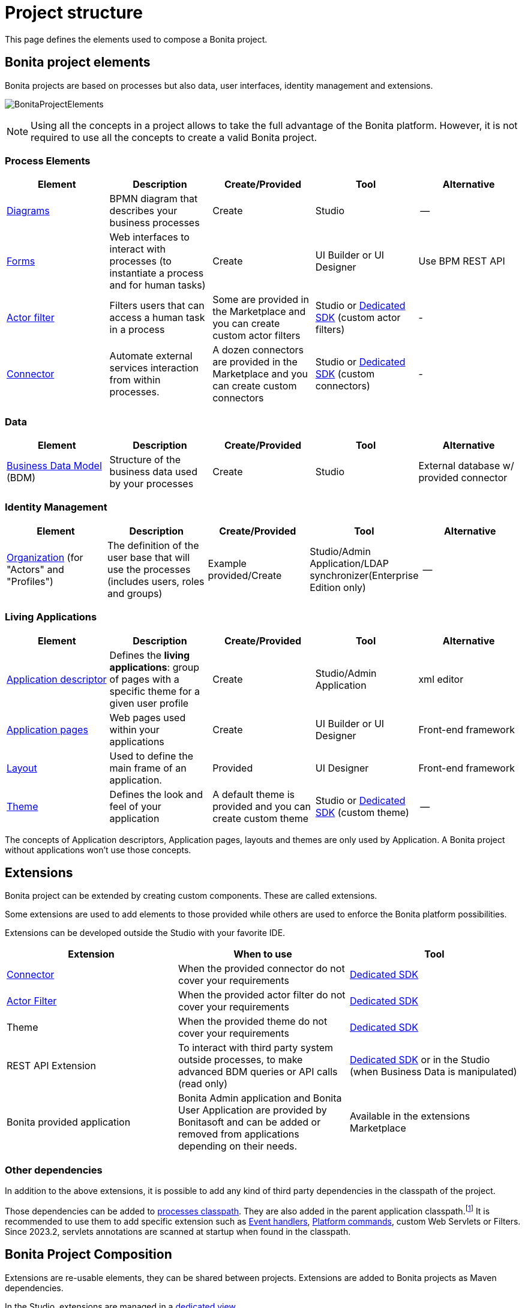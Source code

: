 = Project structure
:description: This page defines what the elements are within a Bonita project, as well as how some of them are structured to create a Living Application.
:page-aliases: ROOT:project-structure.adoc

This page defines the elements used to compose a Bonita project.

== Bonita project elements
Bonita projects are based on processes but also data, user interfaces, identity management and extensions.

[.text-center]
image:images/BonitaProjectElements.png[]

[NOTE]
====
Using all the concepts in a project allows to take the full advantage of the Bonita platform.
However, it is not required to use all the concepts to create a valid Bonita project.
====

=== Process Elements
[cols="1,1,1,1,1"]
|===
|Element |Description |Create/Provided | Tool | Alternative

|xref:process:diagram-overview.adoc[Diagrams]
|BPMN diagram that describes your business processes
|Create
|Studio
|--

|xref:pages-and-forms:forms.adoc[Forms]
|Web interfaces to interact with processes (to instantiate a process and for human tasks)
|Create
|UI Builder or UI Designer
|Use BPM REST API

|xref:process:actor-filtering.adoc[Actor filter]
|Filters users that can access a human task in a process
|Some are provided in the Marketplace and you can create custom actor filters
|Studio or xref:ROOT:actor-filter-archetype.adoc[Dedicated SDK] (custom actor filters)
|-

|xref:ROOT:connectors-overview.adoc[Connector]
|Automate external services interaction from within processes.
|A dozen connectors are provided in the Marketplace and you can create custom connectors
|Studio or xref:ROOT:connector-archetype.adoc[Dedicated SDK] (custom connectors)
|-


|===

=== Data
[cols="1,1,1,1,1"]
|===
|Element |Description |Create/Provided | Tool | Alternative

|xref:data:define-and-deploy-the-bdm.adoc[Business Data Model] (BDM)
|Structure of the business data used by your processes
|Create
|Studio
|External database w/ provided connector

|===

=== Identity Management
[cols="1,1,1,1,1"]
|===
|Element |Description |Create/Provided | Tool | Alternative

|xref:identity:organization-overview.adoc[Organization] (for "Actors" and "Profiles")
|The definition of the user base that will use the processes (includes users, roles and groups)
|Example provided/Create
|Studio/Admin Application/LDAP synchronizer(Enterprise Edition only)
|--
|===

=== Living Applications
[cols="1,1,1,1,1"]
|===
|Element |Description |Create/Provided | Tool | Alternative

|xref:applications:application-creation.adoc[Application descriptor]
|Defines the *living applications*: group of pages with a specific theme for a given user profile
|Create
|Studio/Admin Application
|xml editor

|xref:ROOT:pages.adoc[Application pages]
|Web pages used within your applications
|Create
|UI Builder or UI Designer
|Front-end framework

|xref:ROOT:layouts.adoc[Layout]
|Used to define the main frame of an application.
|Provided
|UI Designer
|Front-end framework

|xref:ROOT:themes.adoc[Theme]
|Defines the look and feel of your application
|A default theme is provided and you can create custom theme
|Studio or xref:applications:customize-living-application-theme.adoc[Dedicated SDK] (custom theme)
|--

|===

The concepts of Application descriptors, Application pages, layouts and themes are only used by Application. A Bonita project without applications won't use those concepts.

== Extensions
Bonita project can be extended by creating custom components. These are called extensions.

Some extensions are used to add elements to those provided while others are used to enforce the Bonita platform possibilities.

Extensions can be developed outside the Studio with your favorite IDE.

[cols="1,1,1"]
|===
|Extension |When to use | Tool

|xref:ROOT:connectivity-overview.adoc[Connector]
|When the provided connector do not cover your requirements
|xref:ROOT:connector-archetype.adoc[Dedicated SDK]

|xref:process:actor-filtering.adoc[Actor Filter]
|When the provided actor filter do not cover your requirements
|xref:ROOT:actor-filter-archetype.adoc[Dedicated SDK]

|Theme
|When the provided theme do not cover your requirements
|xref:applications:customize-living-application-theme.adoc[Dedicated SDK]

|REST API Extension
|To interact with third party system outside processes, to make advanced BDM queries or API calls (read only)
|xref:ROOT:rest-api-extension-archetype.adoc[Dedicated SDK] or in the Studio (when Business Data is manipulated)

|Bonita provided application
|Bonita Admin application and Bonita User Application are provided by Bonitasoft and can be added or removed from applications depending on their needs.
| Available in the extensions Marketplace

|===

=== Other dependencies

In addition to the above extensions, it is possible to add any kind of third party dependencies in the classpath of the project.

Those dependencies can be added to xref:process:managing-dependencies.adoc[processes classpath, target="_blank"]. They are also added in the parent application classpath.footnote:disclaimer[Not available when using the deprecated platform mode.] It is recommended to use them to add specific extension such as xref:integration:event-handlers.adoc[Event handlers, target="_blank"], xref:runtime:engine-architecture-overview.adoc#_platform_command[Platform commands], custom Web Servlets or Filters. Since 2023.2, servlets annotations are scanned at startup when found in the classpath.

== Bonita Project Composition
Extensions are re-usable elements, they can be shared between projects.
Extensions are added to Bonita projects as Maven dependencies.

In the Studio, extensions are managed in a xref:managing-extension-studio.adoc[dedicated view].

[NOTE]
====
Even if it is possible to manually import extensions in Bonita Studio, it is highly recommended to publish your extensions on public or private maven repositories.
xref:process:connector-archetype-tutorial.adoc#_6__publish_the_connector_on_github_packages[Here] is an example on how to deploy an extension on GitHub packages.
====
